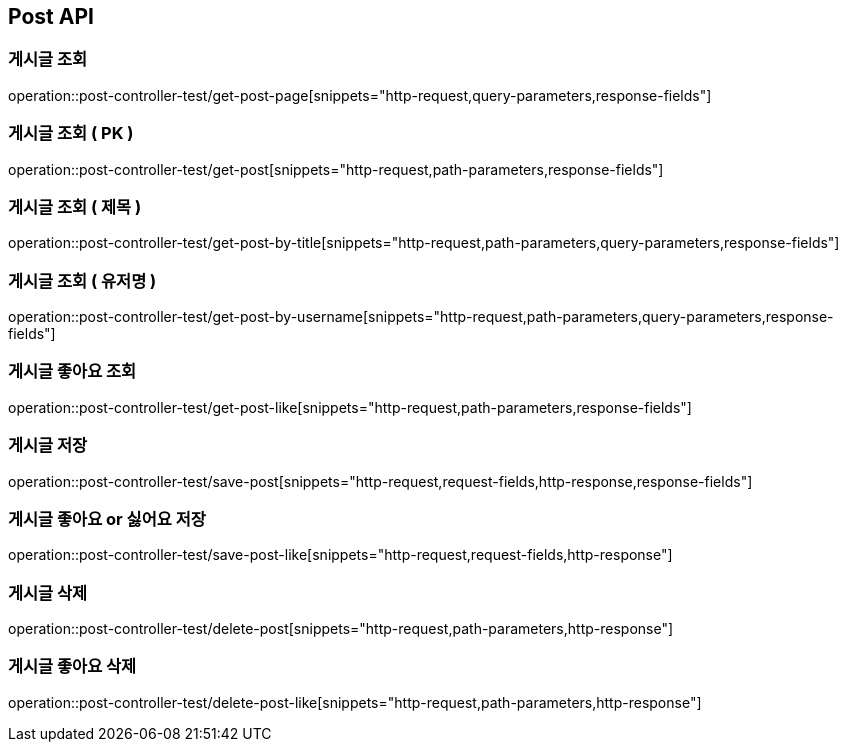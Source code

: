 [[Post-API]]
== Post API

[[Get-Post-Page]]
=== 게시글 조회
operation::post-controller-test/get-post-page[snippets="http-request,query-parameters,response-fields"]

[[Get-Post-By-Pid]]
=== 게시글 조회 ( PK )
operation::post-controller-test/get-post[snippets="http-request,path-parameters,response-fields"]

[[Get-Post-By-Title]]
=== 게시글 조회 ( 제목 )
operation::post-controller-test/get-post-by-title[snippets="http-request,path-parameters,query-parameters,response-fields"]

[[Get-Post-By-Username]]
=== 게시글 조회 ( 유저명 )
operation::post-controller-test/get-post-by-username[snippets="http-request,path-parameters,query-parameters,response-fields"]

[[Get-Post-Like]]
=== 게시글 좋아요 조회
operation::post-controller-test/get-post-like[snippets="http-request,path-parameters,response-fields"]

[[Post-Post]]
=== 게시글 저장
operation::post-controller-test/save-post[snippets="http-request,request-fields,http-response,response-fields"]

[[Put-Post-Like]]
=== 게시글 좋아요 or 싫어요 저장
operation::post-controller-test/save-post-like[snippets="http-request,request-fields,http-response"]

[[Delete-Post]]
=== 게시글 삭제
operation::post-controller-test/delete-post[snippets="http-request,path-parameters,http-response"]

[[Delete-Post-Like]]
=== 게시글 좋아요 삭제
operation::post-controller-test/delete-post-like[snippets="http-request,path-parameters,http-response"]